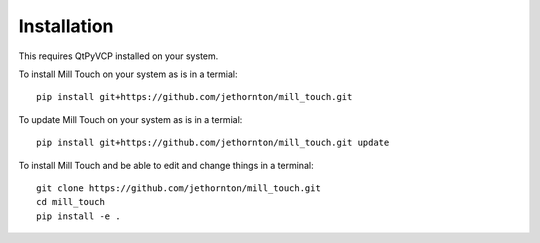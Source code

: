 ============
Installation
============

This requires QtPyVCP installed on your system.

To install Mill Touch on your system as is in a termial:
::

    pip install git+https://github.com/jethornton/mill_touch.git

To update Mill Touch on your system as is in a termial:
::

    pip install git+https://github.com/jethornton/mill_touch.git update


To install Mill Touch and be able to edit and change things in a terminal:
::

    git clone https://github.com/jethornton/mill_touch.git
    cd mill_touch
    pip install -e .

